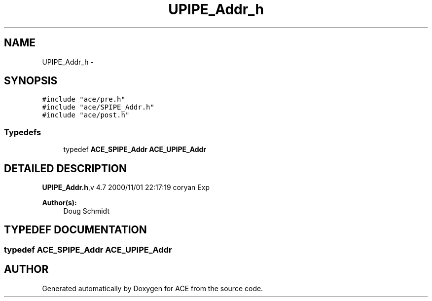.TH UPIPE_Addr_h 3 "5 Oct 2001" "ACE" \" -*- nroff -*-
.ad l
.nh
.SH NAME
UPIPE_Addr_h \- 
.SH SYNOPSIS
.br
.PP
\fC#include "ace/pre.h"\fR
.br
\fC#include "ace/SPIPE_Addr.h"\fR
.br
\fC#include "ace/post.h"\fR
.br

.SS Typedefs

.in +1c
.ti -1c
.RI "typedef \fBACE_SPIPE_Addr\fR \fBACE_UPIPE_Addr\fR"
.br
.in -1c
.SH DETAILED DESCRIPTION
.PP 
.PP
\fBUPIPE_Addr.h\fR,v 4.7 2000/11/01 22:17:19 coryan Exp
.PP
\fBAuthor(s): \fR
.in +1c
 Doug Schmidt
.PP
.SH TYPEDEF DOCUMENTATION
.PP 
.SS typedef \fBACE_SPIPE_Addr\fR ACE_UPIPE_Addr
.PP
.SH AUTHOR
.PP 
Generated automatically by Doxygen for ACE from the source code.